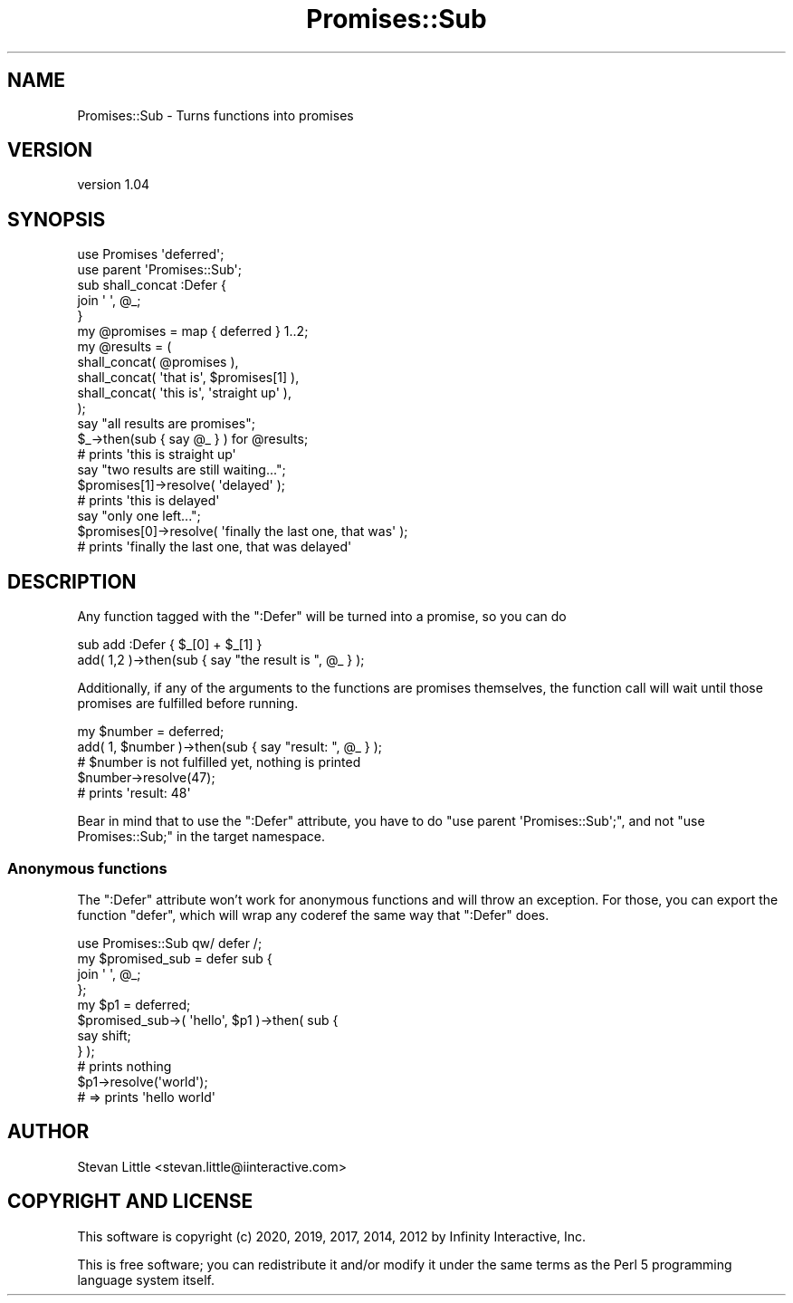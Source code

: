.\" Automatically generated by Pod::Man 4.14 (Pod::Simple 3.40)
.\"
.\" Standard preamble:
.\" ========================================================================
.de Sp \" Vertical space (when we can't use .PP)
.if t .sp .5v
.if n .sp
..
.de Vb \" Begin verbatim text
.ft CW
.nf
.ne \\$1
..
.de Ve \" End verbatim text
.ft R
.fi
..
.\" Set up some character translations and predefined strings.  \*(-- will
.\" give an unbreakable dash, \*(PI will give pi, \*(L" will give a left
.\" double quote, and \*(R" will give a right double quote.  \*(C+ will
.\" give a nicer C++.  Capital omega is used to do unbreakable dashes and
.\" therefore won't be available.  \*(C` and \*(C' expand to `' in nroff,
.\" nothing in troff, for use with C<>.
.tr \(*W-
.ds C+ C\v'-.1v'\h'-1p'\s-2+\h'-1p'+\s0\v'.1v'\h'-1p'
.ie n \{\
.    ds -- \(*W-
.    ds PI pi
.    if (\n(.H=4u)&(1m=24u) .ds -- \(*W\h'-12u'\(*W\h'-12u'-\" diablo 10 pitch
.    if (\n(.H=4u)&(1m=20u) .ds -- \(*W\h'-12u'\(*W\h'-8u'-\"  diablo 12 pitch
.    ds L" ""
.    ds R" ""
.    ds C` ""
.    ds C' ""
'br\}
.el\{\
.    ds -- \|\(em\|
.    ds PI \(*p
.    ds L" ``
.    ds R" ''
.    ds C`
.    ds C'
'br\}
.\"
.\" Escape single quotes in literal strings from groff's Unicode transform.
.ie \n(.g .ds Aq \(aq
.el       .ds Aq '
.\"
.\" If the F register is >0, we'll generate index entries on stderr for
.\" titles (.TH), headers (.SH), subsections (.SS), items (.Ip), and index
.\" entries marked with X<> in POD.  Of course, you'll have to process the
.\" output yourself in some meaningful fashion.
.\"
.\" Avoid warning from groff about undefined register 'F'.
.de IX
..
.nr rF 0
.if \n(.g .if rF .nr rF 1
.if (\n(rF:(\n(.g==0)) \{\
.    if \nF \{\
.        de IX
.        tm Index:\\$1\t\\n%\t"\\$2"
..
.        if !\nF==2 \{\
.            nr % 0
.            nr F 2
.        \}
.    \}
.\}
.rr rF
.\" ========================================================================
.\"
.IX Title "Promises::Sub 3"
.TH Promises::Sub 3 "2020-02-23" "perl v5.32.0" "User Contributed Perl Documentation"
.\" For nroff, turn off justification.  Always turn off hyphenation; it makes
.\" way too many mistakes in technical documents.
.if n .ad l
.nh
.SH "NAME"
Promises::Sub \- Turns functions into promises
.SH "VERSION"
.IX Header "VERSION"
version 1.04
.SH "SYNOPSIS"
.IX Header "SYNOPSIS"
.Vb 2
\&    use Promises \*(Aqdeferred\*(Aq;
\&    use parent \*(AqPromises::Sub\*(Aq;
\&
\&    sub shall_concat :Defer {
\&        join \*(Aq \*(Aq, @_;
\&    }
\&
\&    my @promises = map { deferred } 1..2;
\&
\&    my @results = (
\&        shall_concat( @promises ),
\&        shall_concat( \*(Aqthat is\*(Aq, $promises[1] ),
\&        shall_concat( \*(Aqthis is\*(Aq, \*(Aqstraight up\*(Aq ),
\&    );
\&
\&    say "all results are promises";
\&
\&    $_\->then(sub { say @_ } ) for @results;
\&    # prints \*(Aqthis is straight up\*(Aq
\&
\&    say "two results are still waiting...";
\&
\&    $promises[1]\->resolve( \*(Aqdelayed\*(Aq );
\&    # prints \*(Aqthis is delayed\*(Aq
\&
\&    say "only one left...";
\&
\&    $promises[0]\->resolve( \*(Aqfinally the last one, that was\*(Aq );
\&    # prints \*(Aqfinally the last one, that was delayed\*(Aq
.Ve
.SH "DESCRIPTION"
.IX Header "DESCRIPTION"
Any function tagged with the \f(CW\*(C`:Defer\*(C'\fR will be turned into a promise, so you can do
.PP
.Vb 1
\&    sub add :Defer { $_[0] + $_[1] }
\&
\&    add( 1,2 )\->then(sub { say "the result is ", @_ } );
.Ve
.PP
Additionally, if any of the arguments to the functions are promises themselves,
the function call will wait until those promises are fulfilled before running.
.PP
.Vb 1
\&    my $number = deferred;
\&
\&    add( 1, $number )\->then(sub { say "result: ", @_ } );
\&
\&    # $number is not fulfilled yet, nothing is printed
\&
\&    $number\->resolve(47);
\&    # prints \*(Aqresult: 48\*(Aq
.Ve
.PP
Bear in mind that to use the \f(CW\*(C`:Defer\*(C'\fR attribute, you have to 
do \f(CW\*(C`use parent \*(AqPromises::Sub\*(Aq;\*(C'\fR,
and not \f(CW\*(C`use Promises::Sub;\*(C'\fR in the target namespace.
.SS "Anonymous functions"
.IX Subsection "Anonymous functions"
The \f(CW\*(C`:Defer\*(C'\fR attribute won't work for anonymous functions and will throw
an exception. For those, you can
export the function \f(CW\*(C`defer\*(C'\fR, which will wrap any coderef the same way that
\&\f(CW\*(C`:Defer\*(C'\fR does.
.PP
.Vb 1
\&    use Promises::Sub qw/ defer /;
\&
\&    my $promised_sub = defer sub {
\&        join \*(Aq \*(Aq, @_;
\&    };
\&
\&    my $p1 = deferred;
\&
\&    $promised_sub\->( \*(Aqhello\*(Aq, $p1 )\->then( sub {
\&        say shift;
\&    } );
\&
\&    # prints nothing
\&
\&    $p1\->resolve(\*(Aqworld\*(Aq);
\&    # => prints \*(Aqhello world\*(Aq
.Ve
.SH "AUTHOR"
.IX Header "AUTHOR"
Stevan Little <stevan.little@iinteractive.com>
.SH "COPYRIGHT AND LICENSE"
.IX Header "COPYRIGHT AND LICENSE"
This software is copyright (c) 2020, 2019, 2017, 2014, 2012 by Infinity Interactive, Inc.
.PP
This is free software; you can redistribute it and/or modify it under
the same terms as the Perl 5 programming language system itself.
